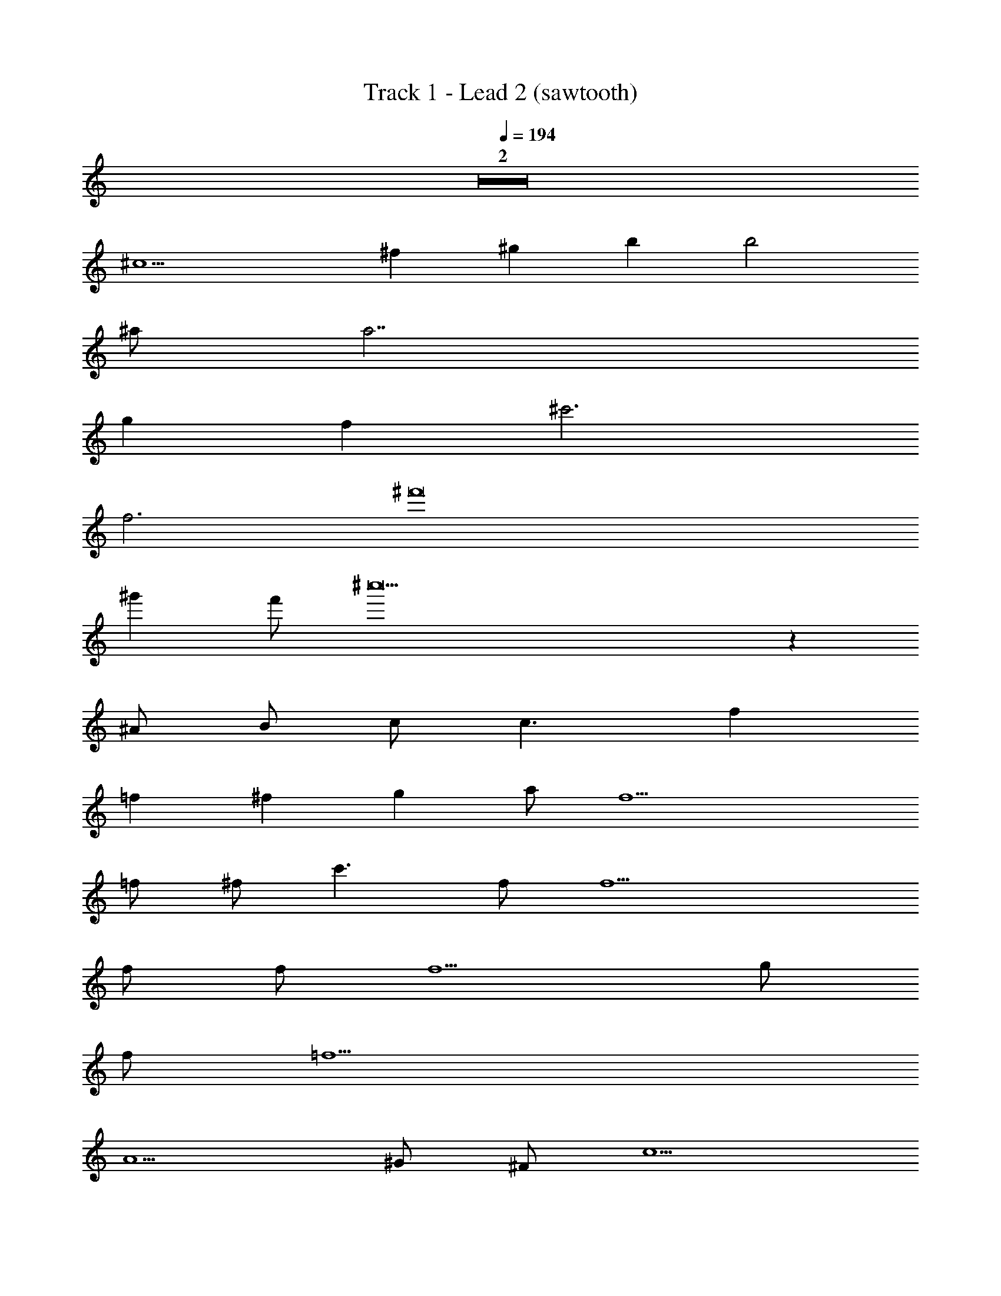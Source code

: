 X: 1
T: Track 1 - Lead 2 (sawtooth)
Z: ABC Generated by Starbound Composer
L: 1/8
Q: 1/4=194
K: C
Z2  
^c10 
^f2 ^g2 b2 b4 
^a a7 
g2 f2 ^c'6 
f6 ^f'16 
^g'2 f' ^c''19 z2 
^A B c c3 f2 
=f2 ^f2 g2 a f11 
=f ^f c'3 f f10 
f f f5 g 
f =f9 
A5 ^G ^F c5 
^f2 g2 b3 a 
a8 
c'2 b2 a b a f2 
c4 g f =f ^d 
f3 ^f2 z f2 z 
f2 B,95/12 z/12 
f f z2 g g z e2 
e2 c2 e B c/3 B/3 =A/3 B2 
A B z A z c9 
f f z2 g g z =a2 
e2 e2 e a b7 
a c'6 c' 
c' c'13 
D2 E2 z4 
^A B c c3 f2 
=f2 ^f2 g2 ^a f11 
=f ^f c'3 f f10 
f f f5 g 
f =f9 
A5 G F c5 
^f2 g2 b3 a 
a8 
c'2 b2 a b a f2 
c4 g f =f d 
f3 ^f2 z f2 z 
f2 B,95/12 z/12 
f f z2 g g z e2 
e2 c2 e B c/3 B/3 =A/3 B2 
A B z A z c9 
f f z2 g g z =a2 
e2 e2 e a b7 
a c'6 c' 
c' c'13 
D2 E2 
